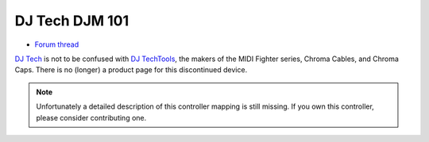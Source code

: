 DJ Tech DJM 101
===============

-  `Forum thread <http://www.mixxx.org/forums/viewtopic.php?f=7&t=3693>`__

`DJ Tech <http://www.djtechpro.com/eng/index.php>`__ is not to be
confused with `DJ TechTools <http://djtechtools.com/>`__, the makers of
the MIDI Fighter series, Chroma Cables, and Chroma Caps. There is no
(longer) a product page for this discontinued device.


.. note::
   Unfortunately a detailed description of this controller mapping is still missing.
   If you own this controller, please consider contributing one.

